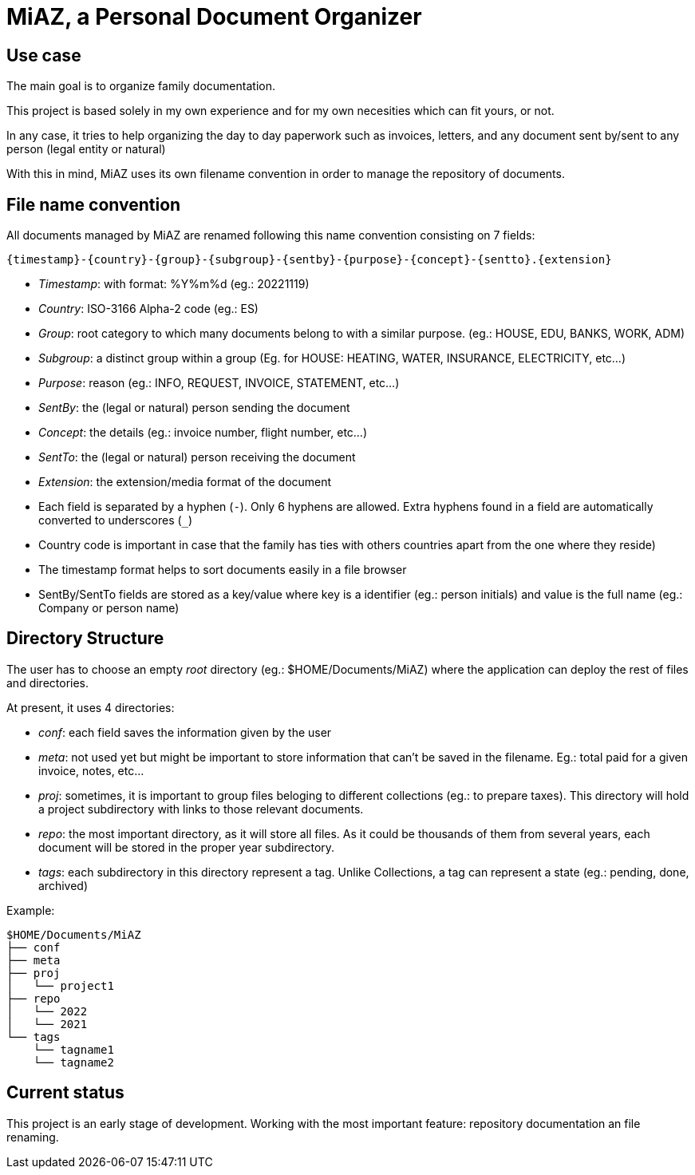 = MiAZ, a Personal Document Organizer

== Use case

The main goal is to organize family documentation.

This project is based solely in my own experience and for my own necesities which can fit yours, or not.

In any case, it tries to help organizing the day to day paperwork such as invoices, letters, and any document sent by/sent to any person (legal entity or natural)

With this in mind, MiAZ uses its own filename convention in order to manage the repository of documents.


== File name convention

All documents managed by MiAZ are renamed following this name convention consisting on 7 fields:

`{timestamp}-{country}-{group}-{subgroup}-{sentby}-{purpose}-{concept}-{sentto}.{extension}`

* _Timestamp_: with format: %Y%m%d (eg.: 20221119)
* _Country_: ISO-3166 Alpha-2 code (eg.: ES)
* _Group_: root category to which many documents belong to with a similar purpose. (eg.: HOUSE, EDU, BANKS, WORK, ADM)
* _Subgroup_: a distinct group within a group (Eg. for HOUSE: HEATING, WATER, INSURANCE, ELECTRICITY, etc...)
* _Purpose_: reason (eg.: INFO, REQUEST, INVOICE, STATEMENT, etc...)
* _SentBy_: the (legal or natural) person sending the document
* _Concept_: the details (eg.: invoice number, flight number, etc...)
* _SentTo_: the (legal or natural) person receiving the document
* _Extension_: the extension/media format of the document


[NOTES]
====
* Each field is separated by a hyphen (`-`). Only 6 hyphens are allowed. Extra hyphens found in a field are automatically converted to underscores (`_`)
* Country code is important in case that the family has ties with others countries apart from the one where they reside)
* The timestamp format helps to sort documents easily in a file browser
* SentBy/SentTo fields are stored as a key/value where key is a identifier (eg.: person initials) and value is the full name (eg.: Company or person name)
====


== Directory Structure

The user has to choose an empty _root_ directory (eg.: $HOME/Documents/MiAZ) where the application can deploy the rest of files and directories.

At present, it uses 4 directories:

* _conf_: each field saves the information given by the user
* _meta_: not used yet but might be important to store information that can't be saved in the filename. Eg.: total paid for a given invoice, notes, etc...
* _proj_: sometimes, it is important to group files beloging to different collections (eg.: to prepare taxes). This directory will hold a project subdirectory with links to those relevant documents.
* _repo_: the most important directory, as it will store all files. As it could be thousands of them from several years, each document will be stored in the proper year subdirectory.
* _tags_: each subdirectory in this directory represent a tag. Unlike Collections, a tag can represent a state (eg.: pending, done, archived)

.Example:
----
$HOME/Documents/MiAZ
├── conf
├── meta
├── proj
│   └── project1
├── repo
│   └── 2022
│   └── 2021
└── tags
    └── tagname1
    └── tagname2
----

== Current status

This project is an early stage of development. Working with the most important feature: repository documentation an file renaming.


